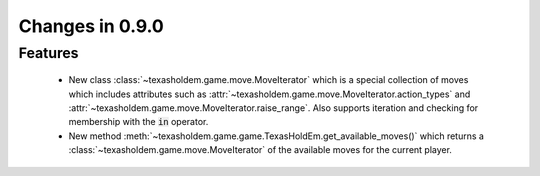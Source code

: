 Changes in 0.9.0
==========================

Features
---------

    - New class :class:`~texasholdem.game.move.MoveIterator` which is a special collection of moves which includes attributes such as :attr:`~texasholdem.game.move.MoveIterator.action_types` and :attr:`~texasholdem.game.move.MoveIterator.raise_range`. Also supports iteration and checking for membership with the :code:`in` operator.
    - New method :meth:`~texasholdem.game.game.TexasHoldEm.get_available_moves()` which returns a :class:`~texasholdem.game.move.MoveIterator` of the available moves for the current player.
